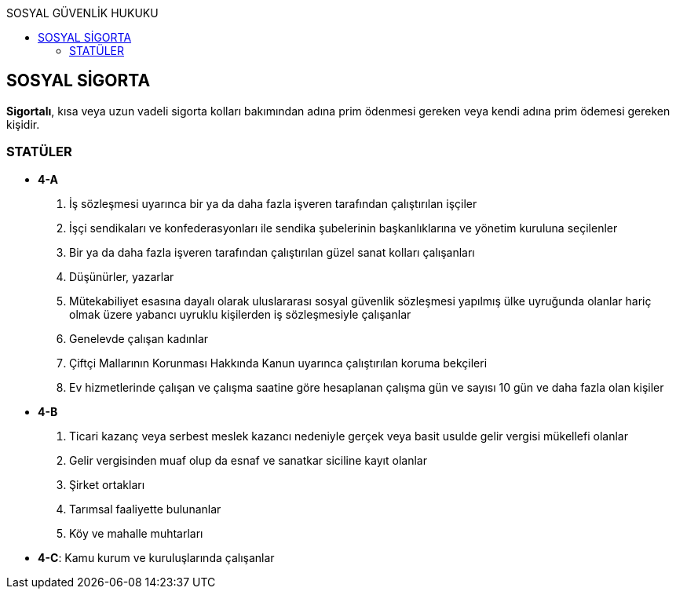 :toc:
:toc-title: SOSYAL GÜVENLİK HUKUKU
:icons: font

== SOSYAL SİGORTA

*Sigortalı*, kısa veya uzun vadeli sigorta kolları bakımından adına prim
ödenmesi gereken veya kendi adına prim ödemesi gereken kişidir.

=== STATÜLER

* *4-A*

. İş sözleşmesi uyarınca bir ya da daha fazla işveren tarafından çalıştırılan
işçiler
. İşçi sendikaları ve konfederasyonları ile sendika şubelerinin başkanlıklarına
ve yönetim kuruluna seçilenler
. Bir ya da daha fazla işveren tarafından çalıştırılan güzel sanat kolları
çalışanları
. Düşünürler, yazarlar
. Mütekabiliyet esasına dayalı olarak uluslararası sosyal güvenlik sözleşmesi
yapılmış ülke uyruğunda olanlar hariç olmak üzere yabancı uyruklu kişilerden iş
sözleşmesiyle çalışanlar
. Genelevde çalışan kadınlar
. Çiftçi Mallarının Korunması Hakkında Kanun uyarınca çalıştırılan koruma
bekçileri
. Ev hizmetlerinde çalışan ve çalışma saatine göre hesaplanan çalışma gün ve
sayısı 10 gün ve daha fazla olan kişiler

* *4-B*

. Ticari kazanç veya serbest meslek kazancı nedeniyle gerçek veya basit usulde
gelir vergisi mükellefi olanlar
. Gelir vergisinden muaf olup da esnaf ve sanatkar siciline kayıt olanlar
. Şirket ortakları
. Tarımsal faaliyette bulunanlar
. Köy ve mahalle muhtarları

* *4-C*: Kamu kurum ve kuruluşlarında çalışanlar
